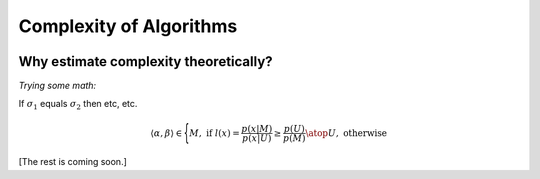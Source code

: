 .. -*- mode: rst -*-

Complexity of Algorithms
========================


.. image:: ../resources/plots.jpg
   :width: 820px
   :align: center


Why estimate complexity theoretically?
--------------------------------------

*Trying some math:*

If :math:`\sigma_{1}` equals :math:`\sigma_{2}` then etc, etc.

.. math::
  \langle \alpha, \beta  \rangle
  \in
  \Biggl \lbrace
  {
  M,\text{ if }
  {
  l(\underline{x}) =
        \frac { p(\underline{x}|M ) } { p(\underline{x}|U) }
        \geq
         \frac { p(U) }{ p(M) } }
  \atop
  U, \text{ otherwise }
  }


[The rest is coming soon.]
